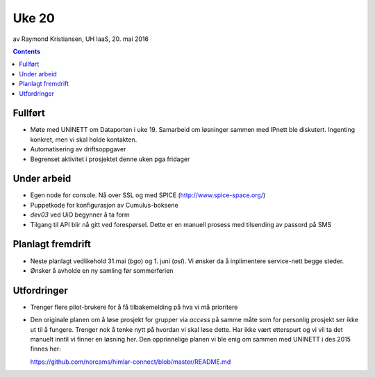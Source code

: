 ======
Uke 20
======
av Raymond Kristiansen, UH IaaS, 20. mai 2016

.. contents:: :depth: 2

Fullført
========

- Møte med UNINETT om Dataporten i uke 19. Samarbeid om løsninger sammen med
  IPnett ble diskutert. Ingenting konkret, men vi skal holde kontakten.

- Automatisering av driftsoppgaver

- Begrenset aktivitet i prosjektet denne uken pga fridager


Under arbeid
============

- Egen node for console. Nå over SSL og med SPICE (http://www.spice-space.org/)

- Puppetkode for konfigurasjon av Cumulus-boksene

- `dev03` ved UiO begynner å ta form

- Tilgang til API blir nå gitt ved forespørsel. Dette er en manuell prosess
  med tilsending av passord på SMS


Planlagt fremdrift
==================

- Neste planlagt vedlikehold 31.mai (`bgo`) og 1. juni (`osl`). Vi ønsker da å
  inplimentere service-nett begge steder.

- Ønsker å avholde en ny samling før sommerferien


Utfordringer
============

- Trenger flere pilot-brukere for å få tilbakemelding på hva vi må prioritere

- Den originale planen om å løse prosjekt for grupper via `access` på
  samme måte som for personlig prosjekt ser ikke ut til å fungere. Trenger
  nok å tenke nytt på hvordan vi skal løse dette. Har ikke vært etterspurt og
  vi vil ta det manuelt inntil vi finner en løsning her. Den opprinnelige
  planen vi ble enig om sammen med UNINETT i des 2015 finnes her::

  https://github.com/norcams/himlar-connect/blob/master/README.md
